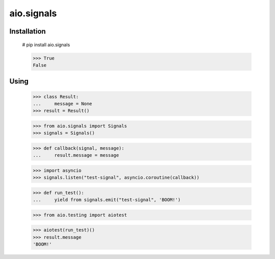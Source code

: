 ===========
aio.signals
===========

Installation
------------

  # pip install aio.signals


  >>> True
  False

Using
-----

 >>> class Result:
 ...     message = None
 >>> result = Result()

 >>> from aio.signals import Signals
 >>> signals = Signals()

 >>> def callback(signal, message):
 ...     result.message = message

 >>> import asyncio
 >>> signals.listen("test-signal", asyncio.coroutine(callback))

 >>> def run_test():
 ...     yield from signals.emit("test-signal", 'BOOM!')

 >>> from aio.testing import aiotest

 >>> aiotest(run_test)()
 >>> result.message
 'BOOM!'
